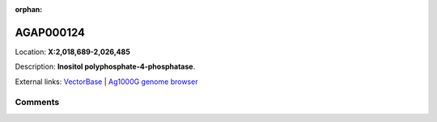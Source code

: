 :orphan:



AGAP000124
==========

Location: **X:2,018,689-2,026,485**



Description: **Inositol polyphosphate-4-phosphatase**.

External links:
`VectorBase <https://www.vectorbase.org/Anopheles_gambiae/Gene/Summary?g=AGAP000124>`_ |
`Ag1000G genome browser <https://www.malariagen.net/apps/ag1000g/phase1-AR3/index.html?genome_region=X:2018689-2026485#genomebrowser>`_





Comments
--------


.. raw:: html

    <div id="disqus_thread"></div>
    <script>
    
    var disqus_config = function () {
        this.page.identifier = '/gene/AGAP000124';
    };
    
    (function() { // DON'T EDIT BELOW THIS LINE
    var d = document, s = d.createElement('script');
    s.src = 'https://agam-selection-atlas.disqus.com/embed.js';
    s.setAttribute('data-timestamp', +new Date());
    (d.head || d.body).appendChild(s);
    })();
    </script>
    <noscript>Please enable JavaScript to view the <a href="https://disqus.com/?ref_noscript">comments.</a></noscript>


